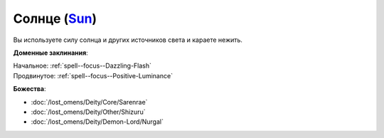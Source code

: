 .. title:: Домен солнца (Sun Domain)

.. rst-class:: domain
.. _Domain--Sun:

Солнце (`Sun <https://2e.aonprd.com/Domains.aspx?ID=29>`_)
=============================================================================================================

Вы используете силу солнца и других источников света и караете нежить.

**Доменные заклинания**:

| Начальное: :ref:`spell--focus--Dazzling-Flash`
| Продвинутое: :ref:`spell--focus--Positive-Luminance`


**Божества**:

* :doc:`/lost_omens/Deity/Core/Sarenrae`
* :doc:`/lost_omens/Deity/Other/Shizuru`
* :doc:`/lost_omens/Deity/Demon-Lord/Nurgal`
